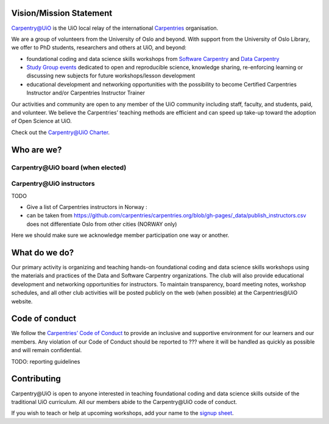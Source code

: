 
Vision/Mission Statement
=========================

`Carpentry@UiO
<https://www.uio.no/english/for-employees/support/research/research-data/training/carpentry/>`_
is the UiO local relay of the international
`Carpentries <https://carpentries.org>`_ organisation.

We are a group of volunteers from the University of Oslo and beyond.
With support from the University of Oslo Library,
we offer to PhD students, researchers and others at UiO, and beyond:

- foundational coding and data science skills workshops from
  `Software Carpentry <http://software-carpentry.org/lessons>`_ and
  `Data Carpentry <http://datacarpentry.org/lessons>`_
- `Study Group events <https://uio-carpentry.github.io/studyGroup>`_
  dedicated to open and reproducible science, knowledge sharing,
  re-enforcing learning or discussing new subjects for
  future workshops/lesson development
- educational development and networking opportunities with the possibility
  to become Certified Carpentries Instructor
  and/or Carpentries Instructor Trainer

Our activities and community are open to any member of the UiO community
including staff, faculty, and students, paid, and volunteer.
We believe the Carpentries’ teaching methods are efficient
and can speed up take-up toward the adoption of Open Science at UiO.

Check out the `Carpentry@UiO Charter <charter.rst>`_.

Who are we?
=============

Carpentry\@UiO board (when elected)
-----------------------------------

Carpentry\@UiO instructors
--------------------------

TODO

- Give a list of Carpentries instructors in Norway :
- can be taken from
  https://github.com/carpentries/carpentries.org/blob/gh-pages/_data/publish_instructors.csv
  does not differentiate Oslo from other cities (NORWAY only)

Here we should make sure we acknowledge member participation one way or another.

What do we do?
=============

Our primary activity is organizing and teaching hands-on foundational coding
and data science skills workshops using the materials and practices
of the Data and Software Carpentry organizations.
The club will also provide educational development and networking opportunities
for instructors.
To maintain transparency, board meeting notes, workshop schedules,
and all other club activities will be posted publicly on the web
(when possible) at the Carpentries\@UiO website.


Code of conduct
=================

We follow the `Carpentries’ Code of Conduct
<https://docs.carpentries.org/topic_folders/policies/code-of-conduct.html>`_
to provide an inclusive and supportive environment for our learners
and our members. Any violation of our Code of Conduct should
be reported to ??? where it will be handled as quickly as possible
and will remain confidential.

TODO: reporting guidelines

Contributing
=============

Carpentry\@UiO is open to anyone interested in teaching foundational coding
and data science skills outside of the
traditional UiO curriculum.
All our members abide to the Carpentry\@UiO code of conduct.

If you wish to teach or help at upcoming workshops,
add your name to the `signup sheet
<https://docs.google.com/spreadsheets/d/1JJ5Fb5F17PiLk1TrgDUIyuLIQVvXNsVYBG3ggZArEzU/edit#gid=1383870600>`_.
